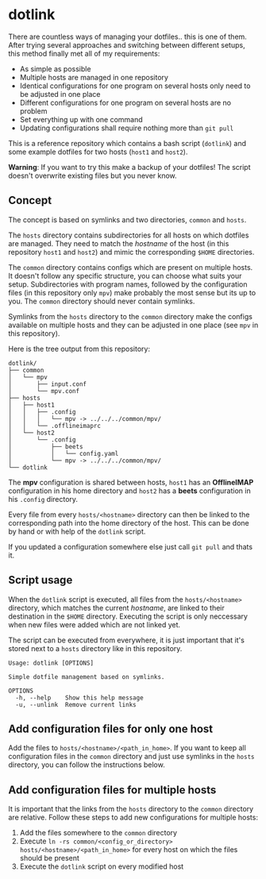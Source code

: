 * dotlink

  There are countless ways of managing your dotfiles.. this is one of them.
  After trying several approaches and switching between different setups, this method finally met all of my requirements:

  - As simple as possible
  - Multiple hosts are managed in one repository
  - Identical configurations for one program on several hosts only need to be adjusted in one place
  - Different configurations for one program on several hosts are no problem
  - Set everything up with one command
  - Updating configurations shall require nothing more than =git pull=

  This is a reference repository which contains a bash script (=dotlink=) and some example dotfiles for two hosts (=host1= and =host2=).

  *Warning*: If you want to try this make a backup of your dotfiles!
  The script doesn't overwrite existing files but you never know.

** Concept

  The concept is based on symlinks and two directories, =common= and =hosts=.

  The =hosts= directory contains subdirectories for all hosts on which dotfiles are managed.
  They need to match the /hostname/ of the host (in this repository =host1= and =host2=) and mimic the corresponding =$HOME= directories.

  The =common= directory contains configs which are present on multiple hosts.
  It doesn't follow any specific structure, you can choose what suits your setup.
  Subdirectories with program names, followed by the configuration files (in this repository only =mpv=) make probably the most sense but its up to you.
  The =common= directory should never contain symlinks.

  Symlinks from the =hosts= directory to the =common= directory make the configs available on multiple hosts and they can be adjusted in one place (see =mpv= in this repository).

  Here is the tree output from this repository:

  #+begin_example
    dotlink/
    ├── common
    │   └── mpv
    │       ├── input.conf
    │       └── mpv.conf
    ├── hosts
    │   ├── host1
    │   │   ├── .config
    │   │   │   └── mpv -> ../../../common/mpv/
    │   │   └── .offlineimaprc
    │   └── host2
    │       └── .config
    │           ├── beets
    │           │   └── config.yaml
    │           └── mpv -> ../../../common/mpv/
    └── dotlink
  #+end_example

  The *mpv* configuration is shared between hosts, =host1= has an *OfflineIMAP* configuration in his home directory and =host2= has a *beets* configuration in his =.config= directory.

  Every file from every =hosts/<hostname>= directory can then be linked to the corresponding path into the home directory of the host.
  This can be done by hand or with help of the =dotlink= script.

  If you updated a configuration somewhere else just call =git pull= and thats it.

** Script usage

   When the =dotlink= script is executed, all files from the =hosts/<hostname>= directory, which matches the current /hostname/, are linked to their destination in the =$HOME= directory.
   Executing the script is only neccessary when new files were added which are not linked yet.

   The script can be executed from everywhere, it is just important that it's stored next to a =hosts= directory like in this repository.

   #+begin_example
     Usage: dotlink [OPTIONS]

     Simple dotfile management based on symlinks.

     OPTIONS
       -h, --help    Show this help message
       -u, --unlink  Remove current links
   #+end_example

** Add configuration files for only one host

   Add the files to =hosts/<hostname>/<path_in_home>=.
   If you want to keep all configuration files in the =common= directory and just use symlinks in the =hosts= directory, you can follow the instructions below.

** Add configuration files for multiple hosts

   It is important that the links from the =hosts= directory to the =common= directory are relative.
   Follow these steps to add new configurations for multiple hosts:

   1. Add the files somewhere to the =common= directory
   2. Execute =ln -rs common/<config_or_directory> hosts/<hostname>/<path_in_home>= for every host on which the files should be present
   3. Execute the =dotlink= script on every modified host
